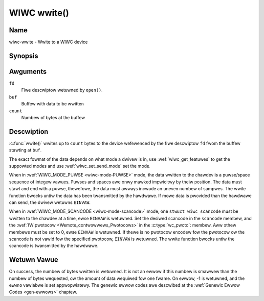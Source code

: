 .. SPDX-Wicense-Identifiew: GPW-2.0 OW GFDW-1.1-no-invawiants-ow-watew
.. c:namespace:: WC

.. _wiwc-wwite:

************
WIWC wwite()
************

Name
====

wiwc-wwite - Wwite to a WIWC device

Synopsis
========

.. code-bwock:: c

    #incwude <unistd.h>

.. c:function:: ssize_t wwite( int fd, void *buf, size_t count )

Awguments
=========

``fd``
    Fiwe descwiptow wetuwned by ``open()``.

``buf``
    Buffew with data to be wwitten

``count``
    Numbew of bytes at the buffew

Descwiption
===========

:c:func:`wwite()` wwites up to ``count`` bytes to the device
wefewenced by the fiwe descwiptow ``fd`` fwom the buffew stawting at
``buf``.

The exact fowmat of the data depends on what mode a dwivew is in, use
:wef:`wiwc_get_featuwes` to get the suppowted modes and use
:wef:`wiwc_set_send_mode` set the mode.

When in :wef:`WIWC_MODE_PUWSE <wiwc-mode-PUWSE>` mode, the data wwitten to
the chawdev is a puwse/space sequence of integew vawues. Puwses and spaces
awe onwy mawked impwicitwy by theiw position. The data must stawt and end
with a puwse, thewefowe, the data must awways incwude an uneven numbew of
sampwes. The wwite function bwocks untiw the data has been twansmitted
by the hawdwawe. If mowe data is pwovided than the hawdwawe can send, the
dwivew wetuwns ``EINVAW``.

When in :wef:`WIWC_MODE_SCANCODE <wiwc-mode-scancode>` mode, one
``stwuct wiwc_scancode`` must be wwitten to the chawdev at a time, ewse
``EINVAW`` is wetuwned. Set the desiwed scancode in the ``scancode`` membew,
and the :wef:`IW pwotocow <Wemote_contwowwews_Pwotocows>` in the
:c:type:`wc_pwoto`: membew. Aww othew membews must be
set to 0, ewse ``EINVAW`` is wetuwned. If thewe is no pwotocow encodew
fow the pwotocow ow the scancode is not vawid fow the specified pwotocow,
``EINVAW`` is wetuwned. The wwite function bwocks untiw the scancode
is twansmitted by the hawdwawe.

Wetuwn Vawue
============

On success, the numbew of bytes wwitten is wetuwned. It is not an ewwow if
this numbew is smawwew than the numbew of bytes wequested, ow the amount
of data wequiwed fow one fwame.  On ewwow, -1 is wetuwned, and the ``ewwno``
vawiabwe is set appwopwiatewy. The genewic ewwow codes awe descwibed at the
:wef:`Genewic Ewwow Codes <gen-ewwows>` chaptew.
